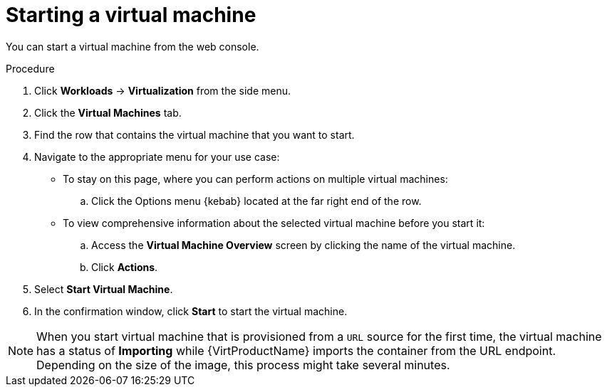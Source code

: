 // Module included in the following assemblies:
//
// * virt/virtual_machines/virt-controlling-vm-states.adoc

[id="virt-starting-vm-web_{context}"]
= Starting a virtual machine

[role="_abstract"]
You can start a virtual machine from the web console.

.Procedure

. Click *Workloads* -> *Virtualization* from the side menu.

. Click the *Virtual Machines* tab.

. Find the row that contains the virtual machine that you want to start.

. Navigate to the appropriate menu for your use case:

* To stay on this page, where you can perform actions on multiple virtual machines:

.. Click the Options menu {kebab} located at the far right end of the row.

* To view comprehensive information about the selected virtual machine before
you start it:

.. Access the *Virtual Machine Overview* screen by clicking the name of the virtual
machine.

.. Click *Actions*.

. Select *Start Virtual Machine*.

. In the confirmation window, click *Start* to start the virtual machine.

[NOTE]
====
When you start virtual machine that is provisioned from a `URL` source for the
first time, the virtual machine has a status of *Importing* while {VirtProductName}
imports the container from the URL endpoint. Depending on the size of the image,
this process might take several minutes.
====
